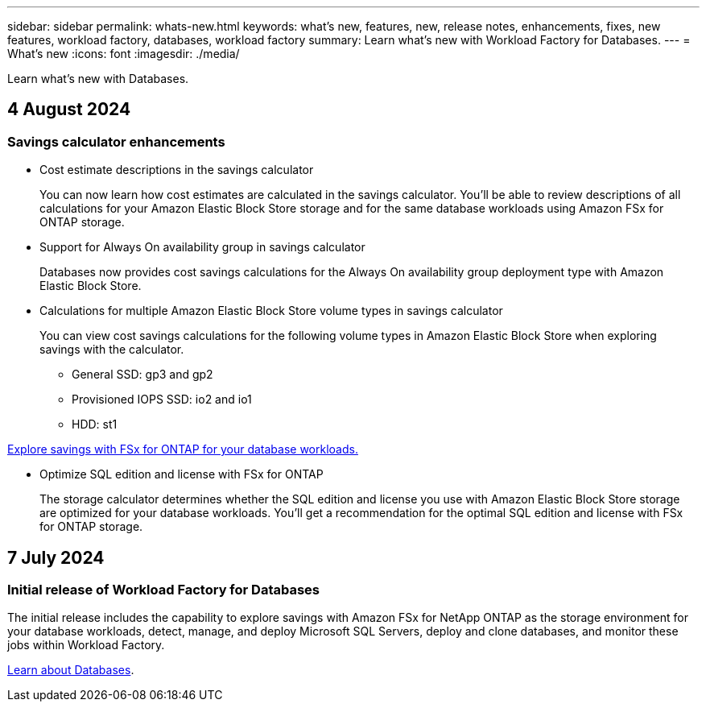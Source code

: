 ---
sidebar: sidebar
permalink: whats-new.html
keywords: what's new, features, new, release notes, enhancements, fixes, new features, workload factory, databases, workload factory
summary: Learn what's new with Workload Factory for Databases.
---
= What's new
:icons: font
:imagesdir: ./media/

[.lead]
Learn what's new with Databases.

== 4 August 2024

=== Savings calculator enhancements

* Cost estimate descriptions in the savings calculator
+
You can now learn how cost estimates are calculated in the savings calculator. You'll be able to review descriptions of all calculations for your Amazon Elastic Block Store storage and for the same database workloads using Amazon FSx for ONTAP storage. 

* Support for Always On availability group in savings calculator
+
Databases now provides cost savings calculations for the Always On availability group deployment type with Amazon Elastic Block Store. 

* Calculations for multiple Amazon Elastic Block Store volume types in savings calculator 
+
You can view cost savings calculations for the following volume types in Amazon Elastic Block Store when exploring savings with the calculator. 
+
** General SSD: gp3 and gp2
** Provisioned IOPS SSD: io2 and io1
** HDD: st1

link:explore-savings.html[Explore savings with FSx for ONTAP for your database workloads.]

* Optimize SQL edition and license with FSx for ONTAP
+
The storage calculator determines whether the SQL edition and license you use with Amazon Elastic Block Store storage are optimized for your database workloads. You'll get a recommendation for the optimal SQL edition and license with FSx for ONTAP storage.  

== 7 July 2024

=== Initial release of Workload Factory for Databases
The initial release includes the capability to explore savings with Amazon FSx for NetApp ONTAP as the storage environment for your database workloads, detect, manage, and deploy Microsoft SQL Servers, deploy and clone databases, and monitor these jobs within Workload Factory.

link:learn-databases.html[Learn about Databases].

